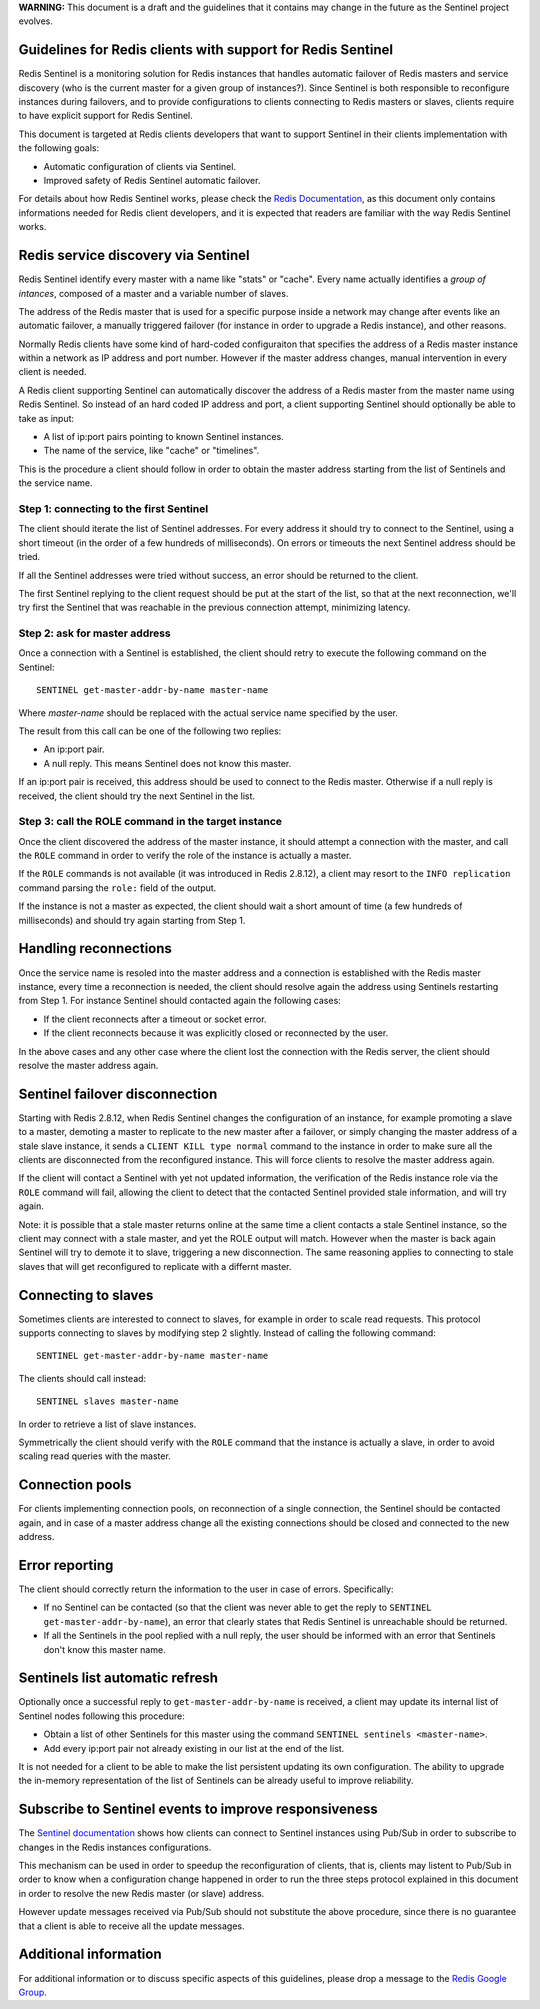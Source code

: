 **WARNING:** This document is a draft and the guidelines that it
contains may change in the future as the Sentinel project evolves.

Guidelines for Redis clients with support for Redis Sentinel
============================================================

Redis Sentinel is a monitoring solution for Redis instances that handles
automatic failover of Redis masters and service discovery (who is the
current master for a given group of instances?). Since Sentinel is both
responsible to reconfigure instances during failovers, and to provide
configurations to clients connecting to Redis masters or slaves, clients
require to have explicit support for Redis Sentinel.

This document is targeted at Redis clients developers that want to
support Sentinel in their clients implementation with the following
goals:

-  Automatic configuration of clients via Sentinel.
-  Improved safety of Redis Sentinel automatic failover.

For details about how Redis Sentinel works, please check the `Redis
Documentation </topics/sentinel>`__, as this document only contains
informations needed for Redis client developers, and it is expected that
readers are familiar with the way Redis Sentinel works.

Redis service discovery via Sentinel
====================================

Redis Sentinel identify every master with a name like "stats" or
"cache". Every name actually identifies a *group of intances*, composed
of a master and a variable number of slaves.

The address of the Redis master that is used for a specific purpose
inside a network may change after events like an automatic failover, a
manually triggered failover (for instance in order to upgrade a Redis
instance), and other reasons.

Normally Redis clients have some kind of hard-coded configuraiton that
specifies the address of a Redis master instance within a network as IP
address and port number. However if the master address changes, manual
intervention in every client is needed.

A Redis client supporting Sentinel can automatically discover the
address of a Redis master from the master name using Redis Sentinel. So
instead of an hard coded IP address and port, a client supporting
Sentinel should optionally be able to take as input:

-  A list of ip:port pairs pointing to known Sentinel instances.
-  The name of the service, like "cache" or "timelines".

This is the procedure a client should follow in order to obtain the
master address starting from the list of Sentinels and the service name.

Step 1: connecting to the first Sentinel
----------------------------------------

The client should iterate the list of Sentinel addresses. For every
address it should try to connect to the Sentinel, using a short timeout
(in the order of a few hundreds of milliseconds). On errors or timeouts
the next Sentinel address should be tried.

If all the Sentinel addresses were tried without success, an error
should be returned to the client.

The first Sentinel replying to the client request should be put at the
start of the list, so that at the next reconnection, we'll try first the
Sentinel that was reachable in the previous connection attempt,
minimizing latency.

Step 2: ask for master address
------------------------------

Once a connection with a Sentinel is established, the client should
retry to execute the following command on the Sentinel:

::

    SENTINEL get-master-addr-by-name master-name

Where *master-name* should be replaced with the actual service name
specified by the user.

The result from this call can be one of the following two replies:

-  An ip:port pair.
-  A null reply. This means Sentinel does not know this master.

If an ip:port pair is received, this address should be used to connect
to the Redis master. Otherwise if a null reply is received, the client
should try the next Sentinel in the list.

Step 3: call the ROLE command in the target instance
----------------------------------------------------

Once the client discovered the address of the master instance, it should
attempt a connection with the master, and call the ``ROLE`` command in
order to verify the role of the instance is actually a master.

If the ``ROLE`` commands is not available (it was introduced in Redis
2.8.12), a client may resort to the ``INFO replication`` command parsing
the ``role:`` field of the output.

If the instance is not a master as expected, the client should wait a
short amount of time (a few hundreds of milliseconds) and should try
again starting from Step 1.

Handling reconnections
======================

Once the service name is resoled into the master address and a
connection is established with the Redis master instance, every time a
reconnection is needed, the client should resolve again the address
using Sentinels restarting from Step 1. For instance Sentinel should
contacted again the following cases:

-  If the client reconnects after a timeout or socket error.
-  If the client reconnects because it was explicitly closed or
   reconnected by the user.

In the above cases and any other case where the client lost the
connection with the Redis server, the client should resolve the master
address again.

Sentinel failover disconnection
===============================

Starting with Redis 2.8.12, when Redis Sentinel changes the
configuration of an instance, for example promoting a slave to a master,
demoting a master to replicate to the new master after a failover, or
simply changing the master address of a stale slave instance, it sends a
``CLIENT KILL type normal`` command to the instance in order to make
sure all the clients are disconnected from the reconfigured instance.
This will force clients to resolve the master address again.

If the client will contact a Sentinel with yet not updated information,
the verification of the Redis instance role via the ``ROLE`` command
will fail, allowing the client to detect that the contacted Sentinel
provided stale information, and will try again.

Note: it is possible that a stale master returns online at the same time
a client contacts a stale Sentinel instance, so the client may connect
with a stale master, and yet the ROLE output will match. However when
the master is back again Sentinel will try to demote it to slave,
triggering a new disconnection. The same reasoning applies to connecting
to stale slaves that will get reconfigured to replicate with a differnt
master.

Connecting to slaves
====================

Sometimes clients are interested to connect to slaves, for example in
order to scale read requests. This protocol supports connecting to
slaves by modifying step 2 slightly. Instead of calling the following
command:

::

    SENTINEL get-master-addr-by-name master-name

The clients should call instead:

::

    SENTINEL slaves master-name

In order to retrieve a list of slave instances.

Symmetrically the client should verify with the ``ROLE`` command that
the instance is actually a slave, in order to avoid scaling read queries
with the master.

Connection pools
================

For clients implementing connection pools, on reconnection of a single
connection, the Sentinel should be contacted again, and in case of a
master address change all the existing connections should be closed and
connected to the new address.

Error reporting
===============

The client should correctly return the information to the user in case
of errors. Specifically:

-  If no Sentinel can be contacted (so that the client was never able to
   get the reply to ``SENTINEL get-master-addr-by-name``), an error that
   clearly states that Redis Sentinel is unreachable should be returned.
-  If all the Sentinels in the pool replied with a null reply, the user
   should be informed with an error that Sentinels don't know this
   master name.

Sentinels list automatic refresh
================================

Optionally once a successful reply to ``get-master-addr-by-name`` is
received, a client may update its internal list of Sentinel nodes
following this procedure:

-  Obtain a list of other Sentinels for this master using the command
   ``SENTINEL sentinels <master-name>``.
-  Add every ip:port pair not already existing in our list at the end of
   the list.

It is not needed for a client to be able to make the list persistent
updating its own configuration. The ability to upgrade the in-memory
representation of the list of Sentinels can be already useful to improve
reliability.

Subscribe to Sentinel events to improve responsiveness
======================================================

The `Sentinel documentation </topics/sentinel>`__ shows how clients can
connect to Sentinel instances using Pub/Sub in order to subscribe to
changes in the Redis instances configurations.

This mechanism can be used in order to speedup the reconfiguration of
clients, that is, clients may listent to Pub/Sub in order to know when a
configuration change happened in order to run the three steps protocol
explained in this document in order to resolve the new Redis master (or
slave) address.

However update messages received via Pub/Sub should not substitute the
above procedure, since there is no guarantee that a client is able to
receive all the update messages.

Additional information
======================

For additional information or to discuss specific aspects of this
guidelines, please drop a message to the `Redis Google
Group <https://groups.google.com/group/redis-db>`__.
